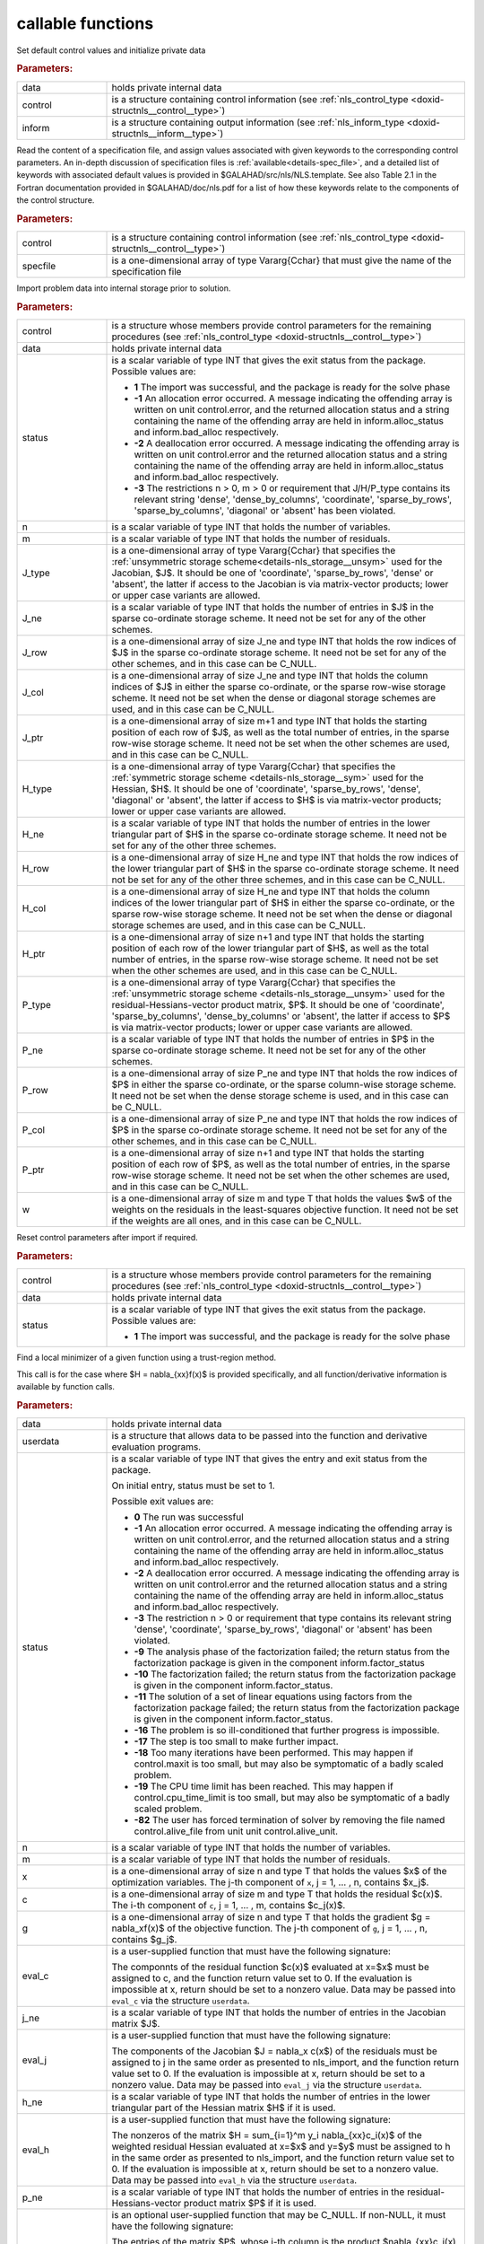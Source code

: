 .. _global:

callable functions
------------------

.. index:: pair: function; nls_initialize
.. _doxid-galahad__nls_8h_1aa344bb15b74ab3b3ee6afb2de072b19f:

.. ref-code-block:: julia
	:class: doxyrest-title-code-block

        function nls_initialize(T, INT, data, control, inform)

Set default control values and initialize private data

.. rubric:: Parameters:

.. list-table::
	:widths: 20 80

	*
		- data

		- holds private internal data

	*
		- control

		- is a structure containing control information (see :ref:`nls_control_type <doxid-structnls__control__type>`)

	*
		- inform

		- is a structure containing output information (see :ref:`nls_inform_type <doxid-structnls__inform__type>`)

.. index:: pair: function; nls_read_specfile
.. _doxid-galahad__nls_8h_1adf9db7eff2fce137ae2abd2e013c47b3:

.. ref-code-block:: julia
	:class: doxyrest-title-code-block

        function nls_read_specfile(T, INT, control, specfile)

Read the content of a specification file, and assign values associated
with given keywords to the corresponding control parameters.  An
in-depth discussion of specification files is
:ref:`available<details-spec_file>`, and a detailed list of keywords
with associated default values is provided in
\$GALAHAD/src/nls/NLS.template.  See also Table 2.1 in the Fortran
documentation provided in \$GALAHAD/doc/nls.pdf for a list of how these
keywords relate to the components of the control structure.

.. rubric:: Parameters:

.. list-table::
	:widths: 20 80

	*
		- control

		- is a structure containing control information (see :ref:`nls_control_type <doxid-structnls__control__type>`)

	*
		- specfile

		- is a one-dimensional array of type Vararg{Cchar} that must give the name of the specification file

.. index:: pair: function; nls_import
.. _doxid-galahad__nls_8h_1a3f0eb83fd31ee4108156f2e84176389d:

.. ref-code-block:: julia
	:class: doxyrest-title-code-block

        function nls_import(T, INT, control, data, status, n, m,
                            J_type, J_ne, J_row, J_col, J_ptr,
                            H_type, H_ne, H_row, H_col, H_ptr,
                            P_type, P_ne, P_row, P_col, P_ptr, w)

Import problem data into internal storage prior to solution.

.. rubric:: Parameters:

.. list-table::
	:widths: 20 80

	*
		- control

		- is a structure whose members provide control parameters for the remaining procedures (see :ref:`nls_control_type <doxid-structnls__control__type>`)

	*
		- data

		- holds private internal data

	*
		- status

		- is a scalar variable of type INT that gives the exit
		  status from the package. Possible values are:

		  * **1**
                    The import was successful, and the package is ready
                    for the solve phase

		  * **-1**
                    An allocation error occurred. A message indicating
                    the offending array is written on unit
                    control.error, and the returned allocation status
                    and a string containing the name of the offending
                    array are held in inform.alloc_status and
                    inform.bad_alloc respectively.

		  * **-2**
                    A deallocation error occurred. A message indicating
                    the offending array is written on unit control.error
                    and the returned allocation status and a string
                    containing the name of the offending array are held
                    in inform.alloc_status and inform.bad_alloc
                    respectively.

		  * **-3**
                    The restrictions n > 0, m > 0 or requirement that
                    J/H/P_type contains its relevant string 'dense',
                    'dense_by_columns', 'coordinate', 'sparse_by_rows',
                    'sparse_by_columns', 'diagonal' or 'absent' has been
                    violated.

	*
		- n

		- is a scalar variable of type INT that holds the number of variables.

	*
		- m

		- is a scalar variable of type INT that holds the number of residuals.

	*
		- J_type

		- is a one-dimensional array of type Vararg{Cchar} that specifies the :ref:`unsymmetric storage scheme<details-nls_storage__unsym>` used for the Jacobian, $J$. It should be one of 'coordinate', 'sparse_by_rows', 'dense' or 'absent', the latter if access to the Jacobian is via matrix-vector products; lower or upper case variants are allowed.

	*
		- J_ne

		- is a scalar variable of type INT that holds the number of entries in $J$ in the sparse co-ordinate storage scheme. It need not be set for any of the other schemes.

	*
		- J_row

		- is a one-dimensional array of size J_ne and type INT that holds the row indices of $J$ in the sparse co-ordinate storage scheme. It need not be set for any of the other schemes, and in this case can be C_NULL.

	*
		- J_col

		- is a one-dimensional array of size J_ne and type INT that holds the column indices of $J$ in either the sparse co-ordinate, or the sparse row-wise storage scheme. It need not be set when the dense or diagonal storage schemes are used, and in this case can be C_NULL.

	*
		- J_ptr

		- is a one-dimensional array of size m+1 and type INT that holds the starting position of each row of $J$, as well as the total number of entries, in the sparse row-wise storage scheme. It need not be set when the other schemes are used, and in this case can be C_NULL.

	*
		- H_type

		- is a one-dimensional array of type Vararg{Cchar} that specifies the :ref:`symmetric storage scheme <details-nls_storage__sym>` used for the Hessian, $H$. It should be one of 'coordinate', 'sparse_by_rows', 'dense', 'diagonal' or 'absent', the latter if access to $H$ is via matrix-vector products; lower or upper case variants are allowed.

	*
		- H_ne

		- is a scalar variable of type INT that holds the number of entries in the lower triangular part of $H$ in the sparse co-ordinate storage scheme. It need not be set for any of the other three schemes.

	*
		- H_row

		- is a one-dimensional array of size H_ne and type INT that holds the row indices of the lower triangular part of $H$ in the sparse co-ordinate storage scheme. It need not be set for any of the other three schemes, and in this case can be C_NULL.

	*
		- H_col

		- is a one-dimensional array of size H_ne and type INT that holds the column indices of the lower triangular part of $H$ in either the sparse co-ordinate, or the sparse row-wise storage scheme. It need not be set when the dense or diagonal storage schemes are used, and in this case can be C_NULL.

	*
		- H_ptr

		- is a one-dimensional array of size n+1 and type INT that holds the starting position of each row of the lower triangular part of $H$, as well as the total number of entries, in the sparse row-wise storage scheme. It need not be set when the other schemes are used, and in this case can be C_NULL.

	*
		- P_type

		- is a one-dimensional array of type Vararg{Cchar} that specifies the :ref:`unsymmetric storage scheme <details-nls_storage__unsym>` used for the residual-Hessians-vector product matrix, $P$. It should be one of 'coordinate', 'sparse_by_columns', 'dense_by_columns' or 'absent', the latter if access to $P$ is via matrix-vector products; lower or upper case variants are allowed.

	*
		- P_ne

		- is a scalar variable of type INT that holds the number of entries in $P$ in the sparse co-ordinate storage scheme. It need not be set for any of the other schemes.

	*
		- P_row

		- is a one-dimensional array of size P_ne and type INT that holds the row indices of $P$ in either the sparse co-ordinate, or the sparse column-wise storage scheme. It need not be set when the dense storage scheme is used, and in this case can be C_NULL.

	*
		- P_col

		- is a one-dimensional array of size P_ne and type INT that holds the row indices of $P$ in the sparse co-ordinate storage scheme. It need not be set for any of the other schemes, and in this case can be C_NULL.

	*
		- P_ptr

		- is a one-dimensional array of size n+1 and type INT that holds the starting position of each row of $P$, as well as the total number of entries, in the sparse row-wise storage scheme. It need not be set when the other schemes are used, and in this case can be C_NULL.

	*
		- w

		- is a one-dimensional array of size m and type T that holds the values $w$ of the weights on the residuals in the least-squares objective function. It need not be set if the weights are all ones, and in this case can be C_NULL.

.. index:: pair: function; nls_reset_control
.. _doxid-galahad__nls_8h_1a07f0857c9923ad0f92d51ed00833afda:

.. ref-code-block:: julia
	:class: doxyrest-title-code-block

        function nls_reset_control(T, INT, control, data, status)

Reset control parameters after import if required.

.. rubric:: Parameters:

.. list-table::
	:widths: 20 80

	*
		- control

		- is a structure whose members provide control parameters for the remaining procedures (see :ref:`nls_control_type <doxid-structnls__control__type>`)

	*
		- data

		- holds private internal data

	*
		- status

		- is a scalar variable of type INT that gives the exit
		  status from the package. Possible values are:

		  * **1**
                    The import was successful, and the package is ready
                    for the solve phase

.. index:: pair: function; nls_solve_with_mat
.. _doxid-galahad__nls_8h_1ae923c2e6afabb3563fe0998d45b715c4:

.. ref-code-block:: julia
	:class: doxyrest-title-code-block

        function nls_solve_with_mat(T, INT, data, userdata, status, n, m, x, c, g,
                                    eval_c, j_ne, eval_j, h_ne, eval_h,
                                    p_ne, eval_hprods)

Find a local minimizer of a given function using a trust-region method.

This call is for the case where $H = \nabla_{xx}f(x)$ is provided
specifically, and all function/derivative information is available by
function calls.

.. rubric:: Parameters:

.. list-table::
	:widths: 20 80

	*
		- data

		- holds private internal data

	*
		- userdata

		- is a structure that allows data to be passed into the function and derivative evaluation programs.

	*
		- status

		- is a scalar variable of type INT that gives the
		  entry and exit status from the package.

		  On initial entry, status must be set to 1.

		  Possible exit values are:

		  * **0**
                    The run was successful

		  * **-1**
                    An allocation error occurred. A message indicating
                    the offending array is written on unit
                    control.error, and the returned allocation status
                    and a string containing the name of the offending
                    array are held in inform.alloc_status and
                    inform.bad_alloc respectively.

		  * **-2**
                    A deallocation error occurred. A message indicating
                    the offending array is written on unit control.error
                    and the returned allocation status and a string
                    containing the name of the offending array are held
                    in inform.alloc_status and inform.bad_alloc
                    respectively.

		  * **-3**
                    The restriction n > 0 or requirement that type
                    contains its relevant string 'dense', 'coordinate',
                    'sparse_by_rows', 'diagonal' or 'absent' has been
                    violated.

		  * **-9**
                    The analysis phase of the factorization failed; the
                    return status from the factorization package is
                    given in the component inform.factor_status

		  * **-10**
                    The factorization failed; the return status from the
                    factorization package is given in the component
                    inform.factor_status.

		  * **-11**
                    The solution of a set of linear equations using
                    factors from the factorization package failed; the
                    return status from the factorization package is
                    given in the component inform.factor_status.

		  * **-16**
                    The problem is so ill-conditioned that further
                    progress is impossible.

		  * **-17**
                    The step is too small to make further impact.

		  * **-18**
                    Too many iterations have been performed. This may
                    happen if control.maxit is too small, but may also
                    be symptomatic of a badly scaled problem.

		  * **-19**
                    The CPU time limit has been reached. This may happen
                    if control.cpu_time_limit is too small, but may also
                    be symptomatic of a badly scaled problem.

		  * **-82**
                    The user has forced termination of solver by
                    removing the file named control.alive_file from unit
                    unit control.alive_unit.

	*
		- n

		- is a scalar variable of type INT that holds the number of variables.

	*
		- m

		- is a scalar variable of type INT that holds the number of residuals.

	*
		- x

		- is a one-dimensional array of size n and type T that holds the values $x$ of the optimization variables. The j-th component of ``x``, j = 1, ... , n, contains $x_j$.

	*
		- c

		- is a one-dimensional array of size m and type T that holds the residual $c(x)$. The i-th component of ``c``, j = 1, ... , m, contains $c_j(x)$.

	*
		- g

		- is a one-dimensional array of size n and type T that holds the gradient $g = \nabla_xf(x)$ of the objective function. The j-th component of ``g``, j = 1, ... , n, contains $g_j$.

	*
		- eval_c

		- is a user-supplied function that must have the
		  following signature:

		  .. ref-code-block:: julia

		  	function eval_c(n, x, c, userdata)

		  The componnts of the residual function $c(x)$
		  evaluated at x=$x$ must be assigned to c, and the
		  function return value set to 0. If the evaluation is
		  impossible at x, return should be set to a nonzero
		  value. Data may be passed into ``eval_c`` via the
		  structure ``userdata``.

	*
		- j_ne

		- is a scalar variable of type INT that holds the number of entries in the Jacobian matrix $J$.

	*
		- eval_j

		- is a user-supplied function that must have the
		  following signature:

		  .. ref-code-block:: julia

		  	function eval_j(n, m, jne, x, j, userdata)

		  The components of the Jacobian $J = \nabla_x c(x$) of
		  the residuals must be assigned to j in the same order
		  as presented to nls_import, and the function return
		  value set to 0. If the evaluation is impossible at x,
		  return should be set to a nonzero value. Data may be
		  passed into ``eval_j`` via the structure ``userdata``.

	*
		- h_ne

		- is a scalar variable of type INT that holds the number of entries in the lower triangular part of the Hessian matrix $H$ if it is used.

	*
		- eval_h

		- is a user-supplied function that must have the
		  following signature:

		  .. ref-code-block:: julia

		  	function eval_h(n, m, hne, x, y, h, userdata)

		  The nonzeros of the matrix $H = \sum_{i=1}^m y_i
		  \nabla_{xx}c_i(x)$ of the weighted residual Hessian
		  evaluated at x=$x$ and y=$y$ must be assigned to h
		  in the same order as presented to nls_import, and the
		  function return value set to 0. If the evaluation is
		  impossible at x, return should be set to a nonzero
		  value. Data may be passed into ``eval_h`` via the
		  structure ``userdata``.

	*
		- p_ne

		- is a scalar variable of type INT that holds the number of entries in the residual-Hessians-vector product matrix $P$ if it is used.

	*
		- eval_hprods

		- is an optional user-supplied function that may be
		  C_NULL. If non-NULL, it must have the following
		  signature:

		  .. ref-code-block:: julia

		  	function eval_hprods(n, m, pne, x, v, p, got_h, userdata)

		  The entries of the matrix $P$, whose i-th column is
		  the product $\nabla_{xx}c_i(x) v$ between
		  $\nabla_{xx}c_i(x)$, the Hessian of the i-th component
		  of the residual $c(x)$ at x=$x$, and v=$v$ must be
		  returned in p and the function return value set
		  to 0. If the evaluation is impossible at x, return
		  should be set to a nonzero value. Data may be passed
		  into ``eval_hprods`` via the structure ``userdata``.

.. index:: pair: function; nls_solve_without_mat
.. _doxid-galahad__nls_8h_1a692ecbfaa428584e60aa4c33d7278a64:

.. ref-code-block:: julia
	:class: doxyrest-title-code-block

        function nls_solve_without_mat(T, INT, data, userdata, status, n, m, x, c, g,
                                       eval_c, eval_jprod, eval_hprod,
                                       p_ne, eval_hprods)

Find a local minimizer of a given function using a trust-region method.

This call is for the case where access to $H = \nabla_{xx}f(x)$ is
provided by Hessian-vector products, and all function/derivative
information is available by function calls.



.. rubric:: Parameters:

.. list-table::
	:widths: 20 80

	*
		- data

		- holds private internal data

	*
		- userdata

		- is a structure that allows data to be passed into the function and derivative evaluation programs.

	*
		- status

		- is a scalar variable of type INT that gives the
		  entry and exit status from the package.

		  On initial entry, status must be set to 1.

		  Possible exit values are:

		  * **0**
                    The run was successful

		  * **-1**
                    An allocation error occurred. A message indicating
                    the offending array is written on unit
                    control.error, and the returned allocation status
                    and a string containing the name of the offending
                    array are held in inform.alloc_status and
                    inform.bad_alloc respectively.

		  * **-2**
                    A deallocation error occurred. A message indicating
                    the offending array is written on unit control.error
                    and the returned allocation status and a string
                    containing the name of the offending array are held
                    in inform.alloc_status and inform.bad_alloc
                    respectively.

		  * **-3**
                    The restriction n > 0 or requirement that type
                    contains its relevant string 'dense', 'coordinate',
                    'sparse_by_rows', 'diagonal' or 'absent' has been
                    violated.

		  * **-9**
                    The analysis phase of the factorization failed; the
                    return status from the factorization package is
                    given in the component inform.factor_status

		  * **-10**
                    The factorization failed; the return status from the
                    factorization package is given in the component
                    inform.factor_status.

		  * **-11**
                    The solution of a set of linear equations using
                    factors from the factorization package failed; the
                    return status from the factorization package is
                    given in the component inform.factor_status.

		  * **-16**
                    The problem is so ill-conditioned that further
                    progress is impossible.

		  * **-17**
                    The step is too small to make further impact.

		  * **-18**
                    Too many iterations have been performed. This may
                    happen if control.maxit is too small, but may also
                    be symptomatic of a badly scaled problem.

		  * **-19**
                    The CPU time limit has been reached. This may happen
                    if control.cpu_time_limit is too small, but may also
                    be symptomatic of a badly scaled problem.

		  * **-82**
                    The user has forced termination of solver by
                    removing the file named control.alive_file from unit
                    unit control.alive_unit.

	*
		- n

		- is a scalar variable of type INT that holds the number of variables

	*
		- m

		- is a scalar variable of type INT that holds the number of residuals.

	*
		- x

		- is a one-dimensional array of size n and type T that holds the values $x$ of the optimization variables. The j-th component of ``x``, j = 1, ... , n, contains $x_j$.

	*
		- c

		- is a one-dimensional array of size m and type T that holds the residual $c(x)$. The i-th component of ``c``, j = 1, ... , m, contains $c_j(x)$.

	*
		- g

		- is a one-dimensional array of size n and type T that holds the gradient $g = \nabla_xf(x)$ of the objective function. The j-th component of ``g``, j = 1, ... , n, contains $g_j$.

	*
		- eval_c

		- is a user-supplied function that must have the
		  following signature:

		  .. ref-code-block:: julia

		  	function eval_c(n, x, c, userdata)

		  The componnts of the residual function $c(x)$
		  evaluated at x=$x$ must be assigned to c, and the
		  function return value set to 0. If the evaluation is
		  impossible at x, return should be set to a nonzero
		  value. Data may be passed into ``eval_c`` via the
		  structure ``userdata``.

	*
		- eval_jprod

		- is a user-supplied function that must have the
		  following signature:

		  .. ref-code-block:: julia

		  	function eval_jprod(n, m, x, transpose, u, v, got_j, userdata)

		  The sum $u + \nabla_{x}c_(x) v$ (if the Bool transpose
		  is false) or The sum $u + (\nabla_{x}c_(x))^T v$ (if
		  tranpose is true) bewteen the product of the Jacobian
		  $\nabla_{x}c_(x)$ or its tranpose with the vector
		  v=$v$ and the vector $ $u$ must be returned in u, and
		  the function return value set to 0. If the evaluation
		  is impossible at x, return should be set to a nonzero
		  value. Data may be passed into ``eval_jprod`` via the
		  structure ``userdata``.

	*
		- eval_hprod

		- is a user-supplied function that must have the
		  following signature:

		  .. ref-code-block:: julia

		  	function eval_hprod(n, m, x, y, u, v, got_h, userdata)

		  The sum $u + \sum_{i=1}^m y_i \nabla_{xx}c_i(x) v$ of
		  the product of the weighted residual Hessian $H =
		  \sum_{i=1}^m y_i \nabla_{xx}c_i(x)$ evaluated at
		  x=$x$ and y=$y$ with the vector v=$v$ and the vector
		  $u$ must be returned in u, and the function return
		  value set to 0. If the evaluation is impossible at x,
		  return should be set to a nonzero value. The Hessians
		  have already been evaluated or used at x if the Bool
		  got_h is true. Data may be passed into ``eval_hprod``
		  via the structure ``userdata``.

	*
		- p_ne

		- is a scalar variable of type INT that holds the number of entries in the residual-Hessians-vector product matrix $P$ if it is used.

	*
		- eval_hprods

		- is an optional user-supplied function that may be
		  C_NULL. If non-NULL, it must have the following
		  signature:

		  .. ref-code-block:: julia

		  	function eval_hprods(n, m, p_ne, x, v, pval, got_h, userdata)

		  The entries of the matrix $P$, whose i-th column is
		  the product $\nabla_{xx}c_i(x) v$ between
		  $\nabla_{xx}c_i(x)$, the Hessian of the i-th component
		  of the residual $c(x)$ at x=$x$, and v=$v$ must be
		  returned in pval and the function return value set
		  to 0. If the evaluation is impossible at x, return
		  should be set to a nonzero value. Data may be passed
		  into ``eval_hprods`` via the structure ``userdata``.

.. index:: pair: function; nls_solve_reverse_with_mat
.. _doxid-galahad__nls_8h_1a9ad89605640c53c33ddd5894b5e3edd1:

.. ref-code-block:: julia
	:class: doxyrest-title-code-block

        function nls_solve_reverse_with_mat(T, INT, data, status, eval_status,
                                            n, m, x, c, g, j_ne, J_val,
                                            y, h_ne, H_val, v, p_ne, P_val)

Find a local minimizer of a given function using a trust-region method.

This call is for the case where $H = \nabla_{xx}f(x)$ is provided
specifically, but function/derivative information is only available by
returning to the calling procedure

.. rubric:: Parameters:

.. list-table::
	:widths: 20 80

	*
		- data

		- holds private internal data

	*
		- status

		- is a scalar variable of type INT that gives the
		  entry and exit status from the package.

		  On initial entry, status must be set to 1.

		  Possible exit values are:

		  * **0**
                    The run was successful

		  * **-1**
                    An allocation error occurred. A message indicating
                    the offending array is written on unit
                    control.error, and the returned allocation status
                    and a string containing the name of the offending
                    array are held in inform.alloc_status and
                    inform.bad_alloc respectively.

		  * **-2**
                    A deallocation error occurred. A message indicating
                    the offending array is written on unit control.error
                    and the returned allocation status and a string
                    containing the name of the offending array are held
                    in inform.alloc_status and inform.bad_alloc
                    respectively.

		  * **-3**
                    The restriction n > 0 or requirement that type
                    contains its relevant string 'dense', 'coordinate',
                    'sparse_by_rows', 'diagonal' or 'absent' has been
                    violated.

		  * **-9**
                    The analysis phase of the factorization failed; the
                    return status from the factorization package is
                    given in the component inform.factor_status

		  * **-10**
                    The factorization failed; the return status from the
                    factorization package is given in the component
                    inform.factor_status.

		  * **-11**
                    The solution of a set of linear equations using
                    factors from the factorization package failed; the
                    return status from the factorization package is
                    given in the component inform.factor_status.

		  * **-16**
                    The problem is so ill-conditioned that further
                    progress is impossible.

		  * **-17**
                    The step is too small to make further impact.

		  * **-18**
                    Too many iterations have been performed. This may
                    happen if control.maxit is too small, but may also
                    be symptomatic of a badly scaled problem.

		  * **-19**
                    The CPU time limit has been reached. This may happen
                    if control.cpu_time_limit is too small, but may also
                    be symptomatic of a badly scaled problem.

		  * **-82**
                    The user has forced termination of solver by
                    removing the file named control.alive_file from unit
                    unit control.alive_unit.

		  * **2**
                    The user should compute the vector of residuals
                    $c(x)$ at the point $x$ indicated in x and then
                    re-enter the function. The required value should be
                    set in c, and eval_status should be set to 0. If the
                    user is unable to evaluate $c(x)$ for instance, if
                    the function is undefined at $x$ the user need not
                    set c, but should then set eval_status to a non-zero
                    value.

		  * **3**
                    The user should compute the Jacobian of the vector
                    of residual functions, $\nabla_x c(x)$, at the point
                    $x$ indicated in x and then re-enter the
                    function. The l-th component of the Jacobian stored
                    according to the scheme specified for the remainder
                    of $J$ in the earlier call to nls_import should be
                    set in J_val[l], for l = 0, ..., J_ne-1 and
                    eval_status should be set to 0. If the user is
                    unable to evaluate a component of $J$ for instance,
                    if a component of the matrix is undefined at $x$ the
                    user need not set J_val, but should then set
                    eval_status to a non-zero value.

		  * **4**
                    The user should compute the matrix $H = \sum_{i=1}^m
                    v_i \nabla_{xx}c_i(x)$ of weighted residual Hessian
                    evaluated at x=$x$ and v=$v$ and then re-enter the
                    function. The l-th component of the matrix stored
                    according to the scheme specified for the remainder
                    of $H$ in the earlier call to nls_import should be
                    set in H_val[l], for l = 0, ..., H_ne-1 and
                    eval_status should be set to 0. If the user is
                    unable to evaluate a component of $H$ for instance,
                    if a component of the matrix is undefined at $x$ the
                    user need not set H_val, but should then set
                    eval_status to a non-zero value. ****Note** that this
                    return will not happen if the Gauss-Newton model is
                    selected**

		  * **7**
                    The user should compute the entries of the matrix
                    $P$, whose i-th column is the product
                    $\nabla_{xx}c_i(x) v$ between $\nabla_{xx}c_i(x)$,
                    the Hessian of the i-th component of the residual
                    $c(x)$ at x=$x$, and v=$v$ and then re-enter the
                    function. The l-th component of the matrix stored
                    according to the scheme specified for the remainder
                    of $P$ in the earlier call to nls_import should be
                    set in P_val[l], for l = 0, ..., P_ne-1 and
                    eval_status should be set to 0. If the user is
                    unable to evaluate a component of $P$ for instance,
                    if a component of the matrix is undefined at $x$ the
                    user need not set P_val, but should then set
                    eval_status to a non-zero value. **Note** that this
                    return will not happen if either the Gauss-Newton or
                    Newton models is selected.

	*
		- eval_status

		- is a scalar variable of type INT that is used to indicate if objective function/gradient/Hessian values can be provided (see above)

	*
		- n

		- is a scalar variable of type INT that holds the number of variables

	*
		- m

		- is a scalar variable of type INT that holds the number of residuals.

	*
		- x

		- is a one-dimensional array of size n and type T that holds the values $x$ of the optimization variables. The j-th component of ``x``, j = 1, ... , n, contains $x_j$.

	*
		- c

		- is a one-dimensional array of size m and type T that holds the residual $c(x)$. The i-th component of ``c``, j = 1, ... , m, contains $c_j(x)$. See status = 2, above, for more details.

	*
		- g

		- is a one-dimensional array of size n and type T that holds the gradient $g = \nabla_xf(x)$ of the objective function. The j-th component of ``g``, j = 1, ... , n, contains $g_j$.

	*
		- j_ne

		- is a scalar variable of type INT that holds the number of entries in the Jacobian matrix $J$.

	*
		- J_val

		- is a one-dimensional array of size j_ne and type T that holds the values of the entries of the Jacobian matrix $J$ in any of the available storage schemes. See status = 3, above, for more details.

	*
		- y

		- is a one-dimensional array of size m and type T that is used for reverse communication. See status = 4 above for more details.

	*
		- h_ne

		- is a scalar variable of type INT that holds the number of entries in the lower triangular part of the Hessian matrix $H$.

	*
		- H_val

		- is a one-dimensional array of size h_ne and type T that holds the values of the entries of the lower triangular part of the Hessian matrix $H$ in any of the available storage schemes. See status = 4, above, for more details.

	*
		- v

		- is a one-dimensional array of size n and type T that is used for reverse communication. See status = 7, above, for more details.

	*
		- p_ne

		- is a scalar variable of type INT that holds the number of entries in the residual-Hessians-vector product matrix, $P$.

	*
		- P_val

		- is a one-dimensional array of size p_ne and type T that holds the values of the entries of the residual-Hessians-vector product matrix, $P$. See status = 7, above, for more details.

.. index:: pair: function; nls_solve_reverse_without_mat
.. _doxid-galahad__nls_8h_1a6dddd928c19adec0abf76bdb2d75da17:

.. ref-code-block:: julia
	:class: doxyrest-title-code-block

        function nls_solve_reverse_without_mat(T, INT, data, status, eval_status,
                                               n, m, x, c, g, transpose,
                                               u, v, y, p_ne, P_val)

Find a local minimizer of a given function using a trust-region method.

This call is for the case where access to $H = \nabla_{xx}f(x)$ is
provided by Hessian-vector products, but function/derivative information
is only available by returning to the calling procedure.

.. rubric:: Parameters:

.. list-table::
	:widths: 20 80

	*
		- data

		- holds private internal data

	*
		- status

		- is a scalar variable of type INT that gives the
		  entry and exit status from the package.

		  On initial entry, status must be set to 1.

		  Possible exit values are:

		  * **0**
                    The run was successful

		  * **-1**
                    An allocation error occurred. A message indicating
                    the offending array is written on unit
                    control.error, and the returned allocation status
                    and a string containing the name of the offending
                    array are held in inform.alloc_status and
                    inform.bad_alloc respectively.

		  * **-2**
                    A deallocation error occurred. A message indicating
                    the offending array is written on unit control.error
                    and the returned allocation status and a string
                    containing the name of the offending array are held
                    in inform.alloc_status and inform.bad_alloc
                    respectively.

		  * **-3**
                    The restriction n > 0 or requirement that type
                    contains its relevant string 'dense', 'coordinate',
                    'sparse_by_rows', 'diagonal' or 'absent' has been
                    violated.

		  * **-9**
                    The analysis phase of the factorization failed; the
                    return status from the factorization package is
                    given in the component inform.factor_status

		  * **-10**
                    The factorization failed; the return status from the
                    factorization package is given in the component
                    inform.factor_status.

		  * **-11**
                    The solution of a set of linear equations using
                    factors from the factorization package failed; the
                    return status from the factorization package is
                    given in the component inform.factor_status.

		  * **-16**
                    The problem is so ill-conditioned that further
                    progress is impossible.

		  * **-17**
                    The step is too small to make further impact.

		  * **-18**
                    Too many iterations have been performed. This may
                    happen if control.maxit is too small, but may also
                    be symptomatic of a badly scaled problem.

		  * **-19**
                    The CPU time limit has been reached. This may happen
                    if control.cpu_time_limit is too small, but may also
                    be symptomatic of a badly scaled problem.

		  * **-82**
                    The user has forced termination of solver by
                    removing the file named control.alive_file from unit
                    unit control.alive_unit.

		  * **2**
                    The user should compute the vector of residuals
                    $c(x)$ at the point $x$ indicated in x and then
                    re-enter the function. The required value should be
                    set in c, and eval_status should be set to 0. If the
                    user is unable to evaluate $c(x)$ for instance, if
                    the function is undefined at $x$ the user need not
                    set c, but should then set eval_status to a non-zero
                    value.

		  * **5**
                    The user should compute the sum $u + \nabla_{x}c_(x)
                    v$ (if tranpose is false) or $u +
                    (\nabla_{x}c_(x))^T v$ (if tranpose is true) between
                    the product of the Jacobian $\nabla_{x}c_(x)$ or its
                    tranpose with the vector v=$v$ and the vector 
                    u=$u$, and then re-enter the function. The result
                    should be set in u, and eval_status should be set
                    to 0. If the user is unable to evaluate the sum for
                    instance, if the Jacobian is undefined at $x$ the
                    user need not set u, but should then set eval_status
                    to a non-zero value.

		  * **6**
                    The user should compute the sum $u + \sum_{i=1}^m
                    y_i \nabla_{xx}c_i(x) v$ between the product of the
                    weighted residual Hessian $H = \sum_{i=1}^m y_i
                    \nabla_{xx}c_i(x)$ evaluated at x=$x$ and y=$y$
                    with the vector v=$v$ and the the vector u=$u$,
                    and then re-enter the function. The result should be
                    set in u, and eval_status should be set to 0. If the
                    user is unable to evaluate the sum for instance, if
                    the weifghted residual Hessian is undefined at $x$
                    the user need not set u, but should then set
                    eval_status to a non-zero value.

		  * **7**
                    The user should compute the entries of the matrix
                    $P$, whose i-th column is the product
                    $\nabla_{xx}c_i(x) v$ between $\nabla_{xx}c_i(x)$,
                    the Hessian of the i-th component of the residual
                    $c(x)$ at x=$x$, and v=$v$ and then re-enter the
                    function. The l-th component of the matrix stored
                    according to the scheme specified for the remainder
                    of $P$ in the earlier call to nls_import should be
                    set in P_val[l], for l = 0, ..., P_ne-1 and
                    eval_status should be set to 0. If the user is
                    unable to evaluate a component of $P$ for instance,
                    if a component of the matrix is undefined at $x$ the
                    user need not set P_val, but should then set
                    eval_status to a non-zero value. **Note** that this
                    return will not happen if either the Gauss-Newton or
                    Newton models is selected.

	*
		- eval_status

		- is a scalar variable of type INT that is used to indicate if objective function/gradient/Hessian values can be provided (see above)

	*
		- n

		- is a scalar variable of type INT that holds the number of variables

	*
		- m

		- is a scalar variable of type INT that holds the number of residuals.

	*
		- x

		- is a one-dimensional array of size n and type T that holds the values $x$ of the optimization variables. The j-th component of ``x``, j = 1, ... , n, contains $x_j$.

	*
		- c

		- is a one-dimensional array of size m and type T that holds the residual $c(x)$. The i-th component of ``c``, j = 1, ... , m, contains $c_j(x)$. See status = 2, above, for more details.

	*
		- g

		- is a one-dimensional array of size n and type T that holds the gradient $g = \nabla_xf(x)$ of the objective function. The j-th component of ``g``, j = 1, ... , n, contains $g_j$.

	*
		- transpose

		- is a scalar variable of type Bool, that indicates whether the product with Jacobian or its transpose should be obtained when status=5.

	*
		- u

		- is a one-dimensional array of size max(n,m) and type T that is used for reverse communication. See status = 5,6 above for more details.

	*
		- v

		- is a one-dimensional array of size max(n,m) and type T that is used for reverse communication. See status = 5,6,7 above for more details.

	*
		- y

		- is a one-dimensional array of size m and type T that is used for reverse communication. See status = 6 above for more details.

	*
		- p_ne

		- is a scalar variable of type INT that holds the number of entries in the residual-Hessians-vector product matrix, $P$.

	*
		- P_val

		- is a one-dimensional array of size P_ne and type T that holds the values of the entries of the residual-Hessians-vector product matrix, $P$. See status = 7, above, for more details.

.. index:: pair: function; nls_information
.. _doxid-galahad__nls_8h_1a765da96b0a1f3d07dab53cc3400c22d8:

.. ref-code-block:: julia
	:class: doxyrest-title-code-block

        function nls_information(T, INT, data, inform, status)

Provides output information

.. rubric:: Parameters:

.. list-table::
	:widths: 20 80

	*
		- data

		- holds private internal data

	*
		- inform

		- is a structure containing output information (see :ref:`nls_inform_type <doxid-structnls__inform__type>`)

	*
		- status

		- is a scalar variable of type INT that gives the exit
		  status from the package. Possible values are
		  (currently):

		  * **0**
                    The values were recorded successfully

.. index:: pair: function; nls_terminate
.. _doxid-galahad__nls_8h_1a7babe9112dfad1eb7b57b70135704ab0:

.. ref-code-block:: julia
	:class: doxyrest-title-code-block

        function nls_terminate(T, INT, data, control, inform)

Deallocate all internal private storage

.. rubric:: Parameters:

.. list-table::
	:widths: 20 80

	*
		- data

		- holds private internal data

	*
		- control

		- is a structure containing control information (see :ref:`nls_control_type <doxid-structnls__control__type>`)

	*
		- inform

		- is a structure containing output information (see :ref:`nls_inform_type <doxid-structnls__inform__type>`)
